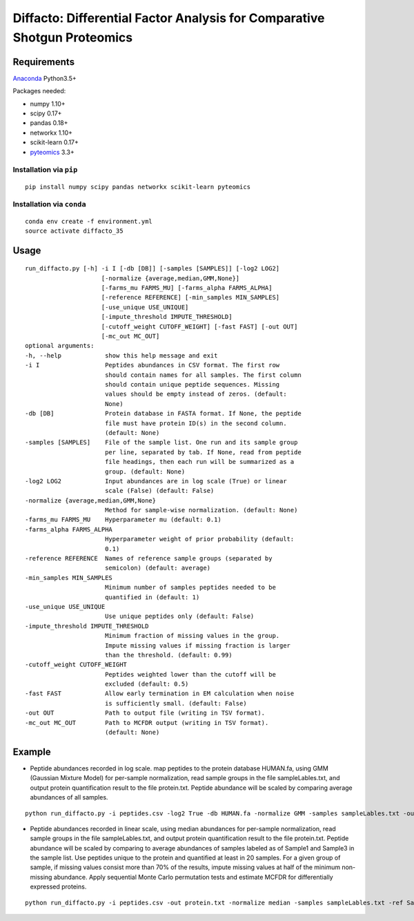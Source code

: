 Diffacto: Differential Factor Analysis for Comparative Shotgun Proteomics
==========================================================================

Requirements
--------------

Anaconda_ Python3.5+

Packages needed:

- numpy 1.10+
- scipy 0.17+
- pandas 0.18+
- networkx 1.10+
- scikit-learn 0.17+
- pyteomics_ 3.3+

.. _Anaconda: https://www.anaconda.com/
.. _pyteomics: https://pyteomics.readthedocs.io/

Installation via ``pip``
*************************

::

  pip install numpy scipy pandas networkx scikit-learn pyteomics

Installation via ``conda``
***************************

::

  conda env create -f environment.yml
  source activate diffacto_35


Usage
-----

::

  run_diffacto.py [-h] -i I [-db [DB]] [-samples [SAMPLES]] [-log2 LOG2]
                       [-normalize {average,median,GMM,None}]
                       [-farms_mu FARMS_MU] [-farms_alpha FARMS_ALPHA]
                       [-reference REFERENCE] [-min_samples MIN_SAMPLES]
                       [-use_unique USE_UNIQUE]
                       [-impute_threshold IMPUTE_THRESHOLD]
                       [-cutoff_weight CUTOFF_WEIGHT] [-fast FAST] [-out OUT]
                       [-mc_out MC_OUT]
  optional arguments:
  -h, --help            show this help message and exit
  -i I                  Peptides abundances in CSV format. The first row
                        should contain names for all samples. The first column
                        should contain unique peptide sequences. Missing
                        values should be empty instead of zeros. (default:
                        None)
  -db [DB]              Protein database in FASTA format. If None, the peptide
                        file must have protein ID(s) in the second column.
                        (default: None)
  -samples [SAMPLES]    File of the sample list. One run and its sample group
                        per line, separated by tab. If None, read from peptide
                        file headings, then each run will be summarized as a
                        group. (default: None)
  -log2 LOG2            Input abundances are in log scale (True) or linear
                        scale (False) (default: False)
  -normalize {average,median,GMM,None}
                        Method for sample-wise normalization. (default: None)
  -farms_mu FARMS_MU    Hyperparameter mu (default: 0.1)
  -farms_alpha FARMS_ALPHA
                        Hyperparameter weight of prior probability (default:
                        0.1)
  -reference REFERENCE  Names of reference sample groups (separated by
                        semicolon) (default: average)
  -min_samples MIN_SAMPLES
                        Minimum number of samples peptides needed to be
                        quantified in (default: 1)
  -use_unique USE_UNIQUE
                        Use unique peptides only (default: False)
  -impute_threshold IMPUTE_THRESHOLD
                        Minimum fraction of missing values in the group.
                        Impute missing values if missing fraction is larger
                        than the threshold. (default: 0.99)
  -cutoff_weight CUTOFF_WEIGHT
                        Peptides weighted lower than the cutoff will be
                        excluded (default: 0.5)
  -fast FAST            Allow early termination in EM calculation when noise
                        is sufficiently small. (default: False)
  -out OUT              Path to output file (writing in TSV format).
  -mc_out MC_OUT        Path to MCFDR output (writing in TSV format).
                        (default: None)


Example
-------

- Peptide abundances recorded in log scale. map peptides to the protein database HUMAN.fa, using GMM (Gaussian Mixture Model) for per-sample normalization, read sample groups in the file sampleLables.txt, and output protein quantification result to the file protein.txt. Peptide abundance will be scaled by comparing average abundances of all samples.

::

  python run_diffacto.py -i peptides.csv -log2 True -db HUMAN.fa -normalize GMM -samples sampleLables.txt -out protein.txt


- Peptide abundances recorded in linear scale, using median abundances for per-sample normalization, read sample groups in the file sampleLables.txt, and output protein quantification result to the file protein.txt. Peptide abundance will be scaled by comparing to average abundances of samples labeled as of Sample1 and Sample3 in the sample list. Use peptides unique to the protein and quantified at least in 20 samples. For a given group of sample, if missing values consist more than 70% of the results, impute missing values at half of the minimum non-missing abundance. Apply sequential Monte Carlo permutation tests and estimate MCFDR for differentially expressed proteins.

::

  python run_diffacto.py -i peptides.csv -out protein.txt -normalize median -samples sampleLables.txt -ref Sample1;Sample3  -use_unique True  -min_samples 20  -impute_threshold 0.7 -mc_out protein.MCFDR.txt
